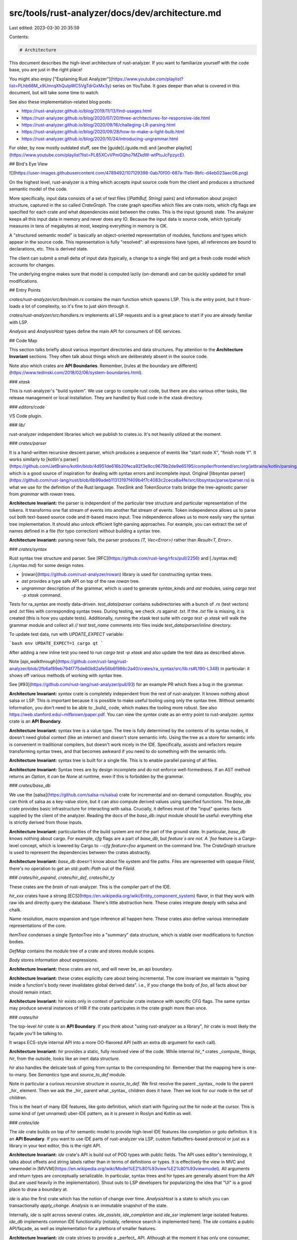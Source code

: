 src/tools/rust-analyzer/docs/dev/architecture.md
================================================

Last edited: 2023-03-30 20:35:59

Contents:

.. code-block:: md

    # Architecture

This document describes the high-level architecture of rust-analyzer.
If you want to familiarize yourself with the code base, you are just in the right place!

You might also enjoy ["Explaining Rust Analyzer"](https://www.youtube.com/playlist?list=PLhb66M_x9UmrqXhQuIpWC5VgTdrGxMx3y) series on YouTube.
It goes deeper than what is covered in this document, but will take some time to watch.

See also these implementation-related blog posts:

* https://rust-analyzer.github.io/blog/2019/11/13/find-usages.html
* https://rust-analyzer.github.io/blog/2020/07/20/three-architectures-for-responsive-ide.html
* https://rust-analyzer.github.io/blog/2020/09/16/challeging-LR-parsing.html
* https://rust-analyzer.github.io/blog/2020/09/28/how-to-make-a-light-bulb.html
* https://rust-analyzer.github.io/blog/2020/10/24/introducing-ungrammar.html

For older, by now mostly outdated stuff, see the [guide](./guide.md) and [another playlist](https://www.youtube.com/playlist?list=PL85XCvVPmGQho7MZkdW-wtPtuJcFpzycE).


## Bird's Eye View

![](https://user-images.githubusercontent.com/4789492/107129398-0ab70f00-687a-11eb-9bfc-d4eb023aec06.png)

On the highest level, rust-analyzer is a thing which accepts input source code from the client and produces a structured semantic model of the code.

More specifically, input data consists of a set of test files (`(PathBuf, String)` pairs) and information about project structure, captured in the so called `CrateGraph`.
The crate graph specifies which files are crate roots, which cfg flags are specified for each crate and what dependencies exist between the crates.
This is the input (ground) state.
The analyzer keeps all this input data in memory and never does any IO.
Because the input data is source code, which typically measures in tens of megabytes at most, keeping everything in memory is OK.

A "structured semantic model" is basically an object-oriented representation of modules, functions and types which appear in the source code.
This representation is fully "resolved": all expressions have types, all references are bound to declarations, etc.
This is derived state.

The client can submit a small delta of input data (typically, a change to a single file) and get a fresh code model which accounts for changes.

The underlying engine makes sure that model is computed lazily (on-demand) and can be quickly updated for small modifications.

## Entry Points

`crates/rust-analyzer/src/bin/main.rs` contains the main function which spawns LSP.
This is *the* entry point, but it front-loads a lot of complexity, so it's fine to just skim through it.

`crates/rust-analyzer/src/handlers.rs` implements all LSP requests and is a great place to start if you are already familiar with LSP.

`Analysis` and `AnalysisHost` types define the main API for consumers of IDE services.

## Code Map

This section talks briefly about various important directories and data structures.
Pay attention to the **Architecture Invariant** sections.
They often talk about things which are deliberately absent in the source code.

Note also which crates are **API Boundaries**.
Remember, [rules at the boundary are different](https://www.tedinski.com/2018/02/06/system-boundaries.html).

### `xtask`

This is rust-analyzer's "build system".
We use cargo to compile rust code, but there are also various other tasks, like release management or local installation.
They are handled by Rust code in the xtask directory.

### `editors/code`

VS Code plugin.

### `lib/`

rust-analyzer independent libraries which we publish to crates.io.
It's not heavily utilized at the moment.

### `crates/parser`

It is a hand-written recursive descent parser, which produces a sequence of events like "start node X", "finish node Y".
It works similarly to
[kotlin's parser](https://github.com/JetBrains/kotlin/blob/4d951de616b20feca92f3e9cc9679b2de9e65195/compiler/frontend/src/org/jetbrains/kotlin/parsing/KotlinParsing.java),
which is a good source of inspiration for dealing with syntax errors and incomplete input.
Original [libsyntax parser](https://github.com/rust-lang/rust/blob/6b99adeb11313197f409b4f7c4083c2ceca8a4fe/src/libsyntax/parse/parser.rs) is what we use for the definition of the Rust language.
`TreeSink` and `TokenSource` traits bridge the tree-agnostic parser from `grammar` with `rowan` trees.

**Architecture Invariant:** the parser is independent of the particular tree structure and particular representation of the tokens.
It transforms one flat stream of events into another flat stream of events.
Token independence allows us to parse out both text-based source code and `tt`-based macro input.
Tree independence allows us to more easily vary the syntax tree implementation.
It should also unlock efficient light-parsing approaches.
For example, you can extract the set of names defined in a file (for typo correction) without building a syntax tree.

**Architecture Invariant:** parsing never fails, the parser produces `(T, Vec<Error>)` rather than `Result<T, Error>`.

### `crates/syntax`

Rust syntax tree structure and parser.
See [RFC](https://github.com/rust-lang/rfcs/pull/2256) and [./syntax.md](./syntax.md) for some design notes.

- [rowan](https://github.com/rust-analyzer/rowan) library is used for constructing syntax trees.
- `ast` provides a type safe API on top of the raw `rowan` tree.
- `ungrammar` description of the grammar, which is used to generate `syntax_kinds` and `ast` modules, using `cargo test -p xtask` command.

Tests for ra_syntax are mostly data-driven.
`test_data/parser` contains subdirectories with a bunch of `.rs` (test vectors) and `.txt` files with corresponding syntax trees.
During testing, we check `.rs` against `.txt`.
If the `.txt` file is missing, it is created (this is how you update tests).
Additionally, running the xtask test suite with `cargo test -p xtask` will walk the grammar module and collect all `// test test_name` comments into files inside `test_data/parser/inline` directory.

To update test data, run with `UPDATE_EXPECT` variable:

```bash
env UPDATE_EXPECT=1 cargo qt
```

After adding a new inline test you need to run `cargo test -p xtask` and also update the test data as described above.

Note [`api_walkthrough`](https://github.com/rust-lang/rust-analyzer/blob/2fb6af89eb794f775de60b82afe56b6f986c2a40/crates/ra_syntax/src/lib.rs#L190-L348)
in particular: it shows off various methods of working with syntax tree.

See [#93](https://github.com/rust-lang/rust-analyzer/pull/93) for an example PR which fixes a bug in the grammar.

**Architecture Invariant:** `syntax` crate is completely independent from the rest of rust-analyzer. It knows nothing about salsa or LSP.
This is important because it is possible to make useful tooling using only the syntax tree.
Without semantic information, you don't need to be able to _build_ code, which makes the tooling more robust.
See also https://web.stanford.edu/~mlfbrown/paper.pdf.
You can view the `syntax` crate as an entry point to rust-analyzer.
`syntax` crate is an **API Boundary**.

**Architecture Invariant:** syntax tree is a value type.
The tree is fully determined by the contents of its syntax nodes, it doesn't need global context (like an interner) and doesn't store semantic info.
Using the tree as a store for semantic info is convenient in traditional compilers, but doesn't work nicely in the IDE.
Specifically, assists and refactors require transforming syntax trees, and that becomes awkward if you need to do something with the semantic info.

**Architecture Invariant:** syntax tree is built for a single file.
This is to enable parallel parsing of all files.

**Architecture Invariant:**  Syntax trees are by design incomplete and do not enforce well-formedness.
If an AST method returns an `Option`, it *can* be `None` at runtime, even if this is forbidden by the grammar.

### `crates/base_db`

We use the [salsa](https://github.com/salsa-rs/salsa) crate for incremental and on-demand computation.
Roughly, you can think of salsa as a key-value store, but it can also compute derived values using specified functions.
The `base_db` crate provides basic infrastructure for interacting with salsa.
Crucially, it defines most of the "input" queries: facts supplied by the client of the analyzer.
Reading the docs of the `base_db::input` module should be useful: everything else is strictly derived from those inputs.

**Architecture Invariant:** particularities of the build system are *not* the part of the ground state.
In particular, `base_db` knows nothing about cargo.
For example, `cfg` flags are a part of `base_db`, but `feature`s are not.
A `foo` feature is a Cargo-level concept, which is lowered by Cargo to `--cfg feature=foo` argument on the command line.
The `CrateGraph` structure is used to represent the dependencies between the crates abstractly.

**Architecture Invariant:** `base_db` doesn't know about file system and file paths.
Files are represented with opaque `FileId`, there's no operation to get an `std::path::Path` out of the `FileId`.

### `crates/hir_expand`, `crates/hir_def`, `crates/hir_ty`

These crates are the *brain* of rust-analyzer.
This is the compiler part of the IDE.

`hir_xxx` crates have a strong [ECS](https://en.wikipedia.org/wiki/Entity_component_system) flavor, in that they work with raw ids and directly query the database.
There's little abstraction here.
These crates integrate deeply with salsa and chalk.

Name resolution, macro expansion and type inference all happen here.
These crates also define various intermediate representations of the core.

`ItemTree` condenses a single `SyntaxTree` into a "summary" data structure, which is stable over modifications to function bodies.

`DefMap` contains the module tree of a crate and stores module scopes.

`Body` stores information about expressions.

**Architecture Invariant:** these crates are not, and will never be, an api boundary.

**Architecture Invariant:** these crates explicitly care about being incremental.
The core invariant we maintain is "typing inside a function's body never invalidates global derived data".
i.e., if you change the body of `foo`, all facts about `bar` should remain intact.

**Architecture Invariant:** hir exists only in context of particular crate instance with specific CFG flags.
The same syntax may produce several instances of HIR if the crate participates in the crate graph more than once.

### `crates/hir`

The top-level `hir` crate is an **API Boundary**.
If you think about "using rust-analyzer as a library", `hir` crate is most likely the façade you'll be talking to.

It wraps ECS-style internal API into a more OO-flavored API (with an extra `db` argument for each call).

**Architecture Invariant:** `hir` provides a static, fully resolved view of the code.
While internal `hir_*` crates _compute_ things, `hir`, from the outside, looks like an inert data structure.

`hir` also handles the delicate task of going from syntax to the corresponding `hir`.
Remember that the mapping here is one-to-many.
See `Semantics` type and `source_to_def` module.

Note in particular a curious recursive structure in `source_to_def`.
We first resolve the parent _syntax_ node to the parent _hir_ element.
Then we ask the _hir_ parent what _syntax_ children does it have.
Then we look for our node in the set of children.

This is the heart of many IDE features, like goto definition, which start with figuring out the hir node at the cursor.
This is some kind of (yet unnamed) uber-IDE pattern, as it is present in Roslyn and Kotlin as well.

### `crates/ide`

The `ide` crate builds on top of `hir` semantic model to provide high-level IDE features like completion or goto definition.
It is an **API Boundary**.
If you want to use IDE parts of rust-analyzer via LSP, custom flatbuffers-based protocol or just as a library in your text editor, this is the right API.

**Architecture Invariant:** `ide` crate's API is build out of POD types with public fields.
The API uses editor's terminology, it talks about offsets and string labels rather than in terms of definitions or types.
It is effectively the view in MVC and viewmodel in [MVVM](https://en.wikipedia.org/wiki/Model%E2%80%93view%E2%80%93viewmodel).
All arguments and return types are conceptually serializable.
In particular, syntax trees and hir types are generally absent from the API (but are used heavily in the implementation).
Shout outs to LSP developers for popularizing the idea that "UI" is a good place to draw a boundary at.

`ide` is also the first crate which has the notion of change over time.
`AnalysisHost` is a state to which you can transactionally `apply_change`.
`Analysis` is an immutable snapshot of the state.

Internally, `ide` is split across several crates. `ide_assists`, `ide_completion` and `ide_ssr` implement large isolated features.
`ide_db` implements common IDE functionality (notably, reference search is implemented here).
The `ide` contains a public API/façade, as well as implementation for a plethora of smaller features.

**Architecture Invariant:** `ide` crate strives to provide a _perfect_ API.
Although at the moment it has only one consumer, the LSP server, LSP *does not* influence its API design.
Instead, we keep in mind a hypothetical _ideal_ client -- an IDE tailored specifically for rust, every nook and cranny of which is packed with Rust-specific goodies.

### `crates/rust-analyzer`

This crate defines the `rust-analyzer` binary, so it is the **entry point**.
It implements the language server.

**Architecture Invariant:** `rust-analyzer` is the only crate that knows about LSP and JSON serialization.
If you want to expose a data structure `X` from ide to LSP, don't make it serializable.
Instead, create a serializable counterpart in `rust-analyzer` crate and manually convert between the two.

`GlobalState` is the state of the server.
The `main_loop` defines the server event loop which accepts requests and sends responses.
Requests that modify the state or might block user's typing are handled on the main thread.
All other requests are processed in background.

**Architecture Invariant:** the server is stateless, a-la HTTP.
Sometimes state needs to be preserved between requests.
For example, "what is the `edit` for the fifth completion item of the last completion edit?".
For this, the second request should include enough info to re-create the context from scratch.
This generally means including all the parameters of the original request.

`reload` module contains the code that handles configuration and Cargo.toml changes.
This is a tricky business.

**Architecture Invariant:** `rust-analyzer` should be partially available even when the build is broken.
Reloading process should not prevent IDE features from working.

### `crates/toolchain`, `crates/project_model`, `crates/flycheck`

These crates deal with invoking `cargo` to learn about project structure and get compiler errors for the "check on save" feature.

They use `crates/path` heavily instead of `std::path`.
A single `rust-analyzer` process can serve many projects, so it is important that server's current directory does not leak.

### `crates/mbe`, `crates/tt`, `crates/proc_macro_api`, `crates/proc_macro_srv`

These crates implement macros as token tree -> token tree transforms.
They are independent from the rest of the code.

`tt` crate defined `TokenTree`, a single token or a delimited sequence of token trees.
`mbe` crate contains tools for transforming between syntax trees and token tree.
And it also handles the actual parsing and expansion of declarative macro (a-la "Macros By Example" or mbe).

For proc macros, the client-server model are used.
We pass an argument `--proc-macro` to `rust-analyzer` binary to start a separate process  (`proc_macro_srv`).
And the client (`proc_macro_api`) provides an interface to talk to that server separately.

And then token trees are passed from client, and the server will load the corresponding dynamic library (which built by `cargo`).
And due to the fact the api for getting result from proc macro are always unstable in `rustc`,
we maintain our own copy (and paste) of that part of code to allow us to build the whole thing in stable rust.

 **Architecture Invariant:**
Bad proc macros may panic or segfault accidentally. So we run it in another process and recover it from fatal error.
And they may be non-deterministic which conflict how `salsa` works, so special attention is required.

### `crates/cfg`

This crate is responsible for parsing, evaluation and general definition of `cfg` attributes.

### `crates/vfs`, `crates/vfs-notify`

These crates implement a virtual file system.
They provide consistent snapshots of the underlying file system and insulate messy OS paths.

**Architecture Invariant:** vfs doesn't assume a single unified file system.
i.e., a single rust-analyzer process can act as a remote server for two different machines, where the same `/tmp/foo.rs` path points to different files.
For this reason, all path APIs generally take some existing path as a "file system witness".

### `crates/stdx`

This crate contains various non-rust-analyzer specific utils, which could have been in std, as well
as copies of unstable std items we would like to make use of already, like `std::str::split_once`.

### `crates/profile`

This crate contains utilities for CPU and memory profiling.


## Cross-Cutting Concerns

This sections talks about the things which are everywhere and nowhere in particular.

### Stability Guarantees

One of the reasons rust-analyzer moves relatively fast is that we don't introduce new stability guarantees.
Instead, as much as possible we leverage existing ones.

Examples:

* The `ide` API of rust-analyzer are explicitly unstable, but the LSP interface is stable, and here we just implement a stable API managed by someone else.
* Rust language and Cargo are stable, and they are the primary inputs to rust-analyzer.
* The `rowan` library is published to crates.io, but it is deliberately kept under `1.0` and always makes semver-incompatible upgrades

Another important example is that rust-analyzer isn't run on CI, so, unlike `rustc` and `clippy`, it is actually ok for us to change runtime behavior.

At some point we might consider opening up APIs or allowing crates.io libraries to include rust-analyzer specific annotations, but that's going to be a big commitment on our side.

Exceptions:

* `rust-project.json` is a de-facto stable format for non-cargo build systems.
  It is probably ok enough, but was definitely stabilized implicitly.
  Lesson for the future: when designing API which could become a stability boundary, don't wait for the first users until you stabilize it.
  By the time you have first users, it is already de-facto stable.
  And the users will first use the thing, and *then* inform you that now you have users.
  The sad thing is that stuff should be stable before someone uses it for the first time, or it should contain explicit opt-in.
* We ship some LSP extensions, and we try to keep those somewhat stable.
  Here, we need to work with a finite set of editor maintainers, so not providing rock-solid guarantees works.

### Code generation

Some components in this repository are generated through automatic processes.
Generated code is updated automatically on `cargo test`.
Generated code is generally committed to the git repository.

In particular, we generate:

* API for working with syntax trees (`syntax::ast`, the [`ungrammar`](https://github.com/rust-analyzer/ungrammar) crate).
* Various sections of the manual:

    * features
    * assists
    * config

* Documentation tests for assists

See the `sourcegen` crate for details.

**Architecture Invariant:** we avoid bootstrapping.
For codegen we need to parse Rust code.
Using rust-analyzer for that would work and would be fun, but it would also complicate the build process a lot.
For that reason, we use syn and manual string parsing.

### Cancellation

Let's say that the IDE is in the process of computing syntax highlighting, when the user types `foo`.
What should happen?
`rust-analyzer`s answer is that the highlighting process should be cancelled -- its results are now stale, and it also blocks modification of the inputs.

The salsa database maintains a global revision counter.
When applying a change, salsa bumps this counter and waits until all other threads using salsa finish.
If a thread does salsa-based computation and notices that the counter is incremented, it panics with a special value (see `Canceled::throw`).
That is, rust-analyzer requires unwinding.

`ide` is the boundary where the panic is caught and transformed into a `Result<T, Cancelled>`.

### Testing

rust-analyzer has three interesting [system boundaries](https://www.tedinski.com/2018/04/10/making-tests-a-positive-influence-on-design.html) to concentrate tests on.

The outermost boundary is the `rust-analyzer` crate, which defines an LSP interface in terms of stdio.
We do integration testing of this component, by feeding it with a stream of LSP requests and checking responses.
These tests are known as "heavy", because they interact with Cargo and read real files from disk.
For this reason, we try to avoid writing too many tests on this boundary: in a statically typed language, it's hard to make an error in the protocol itself if messages are themselves typed.
Heavy tests are only run when `RUN_SLOW_TESTS` env var is set.

The middle, and most important, boundary is `ide`.
Unlike `rust-analyzer`, which exposes API, `ide` uses Rust API and is intended for use by various tools.
A typical test creates an `AnalysisHost`, calls some `Analysis` functions and compares the results against expectation.

The innermost and most elaborate boundary is `hir`.
It has a much richer vocabulary of types than `ide`, but the basic testing setup is the same: we create a database, run some queries, assert result.

For comparisons, we use the `expect` crate for snapshot testing.

To test various analysis corner cases and avoid forgetting about old tests, we use so-called marks.
See the `marks` module in the `test_utils` crate for more.

**Architecture Invariant:** rust-analyzer tests do not use libcore or libstd.
All required library code must be a part of the tests.
This ensures fast test execution.

**Architecture Invariant:** tests are data driven and do not test the API.
Tests which directly call various API functions are a liability, because they make refactoring the API significantly more complicated.
So most of the tests look like this:

```rust
#[track_caller]
fn check(input: &str, expect: expect_test::Expect) {
    // The single place that actually exercises a particular API
}

#[test]
fn foo() {
    check("foo", expect![["bar"]]);
}

#[test]
fn spam() {
    check("spam", expect![["eggs"]]);
}
// ...and a hundred more tests that don't care about the specific API at all.
```

To specify input data, we use a single string literal in a special format, which can describe a set of rust files.
See the `Fixture` its module for fixture examples and documentation.

**Architecture Invariant:** all code invariants are tested by `#[test]` tests.
There's no additional checks in CI, formatting and tidy tests are run with `cargo test`.

**Architecture Invariant:** tests do not depend on any kind of external resources, they are perfectly reproducible.


### Performance Testing

TBA, take a look at the `metrics` xtask and `#[test] fn benchmark_xxx()` functions.

### Error Handling

**Architecture Invariant:** core parts of rust-analyzer (`ide`/`hir`) don't interact with the outside world and thus can't fail.
Only parts touching LSP are allowed to do IO.

Internals of rust-analyzer need to deal with broken code, but this is not an error condition.
rust-analyzer is robust: various analysis compute `(T, Vec<Error>)` rather than `Result<T, Error>`.

rust-analyzer is a complex long-running process.
It will always have bugs and panics.
But a panic in an isolated feature should not bring down the whole process.
Each LSP-request is protected by a `catch_unwind`.
We use `always` and `never` macros instead of `assert` to gracefully recover from impossible conditions.

### Observability

rust-analyzer is a long-running process, so it is important to understand what's going on inside.
We have several instruments for that.

The event loop that runs rust-analyzer is very explicit.
Rather than spawning futures or scheduling callbacks (open), the event loop accepts an `enum` of possible events (closed).
It's easy to see all the things that trigger rust-analyzer processing, together with their performance

rust-analyzer includes a simple hierarchical profiler (`hprof`).
It is enabled with `RA_PROFILE='*>50'` env var (log all (`*`) actions which take more than `50` ms) and produces output like:

```
85ms - handle_completion
    68ms - import_on_the_fly
        67ms - import_assets::search_for_relative_paths
             0ms - crate_def_map:wait (804 calls)
             0ms - find_path (16 calls)
             2ms - find_similar_imports (1 calls)
             0ms - generic_params_query (334 calls)
            59ms - trait_solve_query (186 calls)
         0ms - Semantics::analyze_impl (1 calls)
         1ms - render_resolution (8 calls)
     0ms - Semantics::analyze_impl (5 calls)
```

This is cheap enough to enable in production.


Similarly, we save live object counting (`RA_COUNT=1`).
It is not cheap enough to enable in prod, and this is a bug which should be fixed.

### Configurability

rust-analyzer strives to be as configurable as possible while offering reasonable defaults where no configuration exists yet.
The rule of thumb is to enable most features by default unless they are buggy or degrade performance too much.
There will always be features that some people find more annoying than helpful, so giving the users the ability to tweak or disable these is a big part of offering a good user experience.
Enabling them by default is a matter of discoverability, as many users don't know about some features even though they are presented in the manual.
Mind the code--architecture gap: at the moment, we are using fewer feature flags than we really should.

### Serialization

In Rust, it is easy (often too easy) to add serialization to any type by adding `#[derive(Serialize)]`.
This easiness is misleading -- serializable types impose significant backwards compatibility constraints.
If a type is serializable, then it is a part of some IPC boundary.
You often don't control the other side of this boundary, so changing serializable types is hard.

For this reason, the types in `ide`, `base_db` and below are not serializable by design.
If such types need to cross an IPC boundary, then the client of rust-analyzer needs to provide a custom, client-specific serialization format.
This isolates backwards compatibility and migration concerns to a specific client.

For example, `rust-project.json` is its own format -- it doesn't include `CrateGraph` as is.
Instead, it creates a `CrateGraph` by calling appropriate constructing functions.


